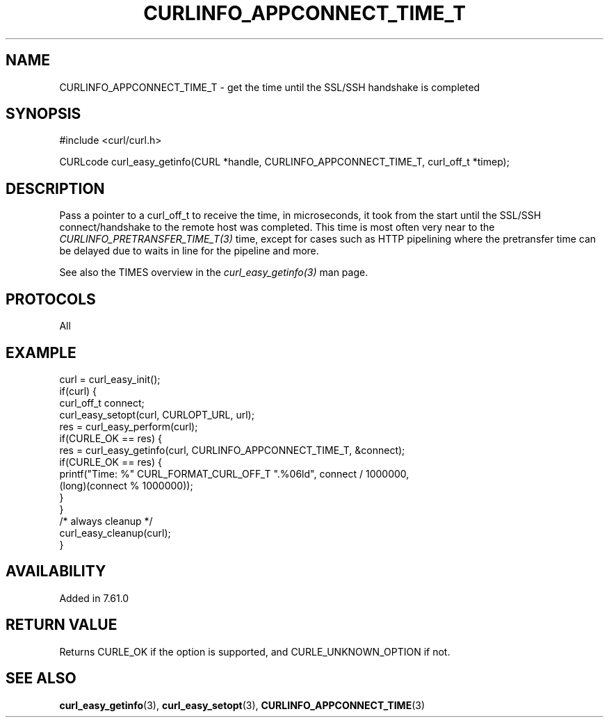 .\" **************************************************************************
.\" *                                  _   _ ____  _
.\" *  Project                     ___| | | |  _ \| |
.\" *                             / __| | | | |_) | |
.\" *                            | (__| |_| |  _ <| |___
.\" *                             \___|\___/|_| \_\_____|
.\" *
.\" * Copyright (C) 2018, Daniel Stenberg, <daniel@haxx.se>, et al.
.\" *
.\" * This software is licensed as described in the file COPYING, which
.\" * you should have received as part of this distribution. The terms
.\" * are also available at https://curl.haxx.se/docs/copyright.html.
.\" *
.\" * You may opt to use, copy, modify, merge, publish, distribute and/or sell
.\" * copies of the Software, and permit persons to whom the Software is
.\" * furnished to do so, under the terms of the COPYING file.
.\" *
.\" * This software is distributed on an "AS IS" basis, WITHOUT WARRANTY OF ANY
.\" * KIND, either express or implied.
.\" *
.\" **************************************************************************
.\"
.TH CURLINFO_APPCONNECT_TIME_T 3 "May 17, 2018" "libcurl 7.64.0" "curl_easy_getinfo options"

.SH NAME
CURLINFO_APPCONNECT_TIME_T \- get the time until the SSL/SSH handshake is completed
.SH SYNOPSIS
#include <curl/curl.h>

CURLcode curl_easy_getinfo(CURL *handle, CURLINFO_APPCONNECT_TIME_T, curl_off_t *timep);
.SH DESCRIPTION
Pass a pointer to a curl_off_t to receive the time, in microseconds,
it took from the
start until the SSL/SSH connect/handshake to the remote host was completed.
This time is most often very near to the \fICURLINFO_PRETRANSFER_TIME_T(3)\fP
time, except for cases such as HTTP pipelining where the pretransfer time can
be delayed due to waits in line for the pipeline and more.

See also the TIMES overview in the \fIcurl_easy_getinfo(3)\fP man page.
.SH PROTOCOLS
All
.SH EXAMPLE
.nf
curl = curl_easy_init();
if(curl) {
  curl_off_t connect;
  curl_easy_setopt(curl, CURLOPT_URL, url);
  res = curl_easy_perform(curl);
  if(CURLE_OK == res) {
    res = curl_easy_getinfo(curl, CURLINFO_APPCONNECT_TIME_T, &connect);
    if(CURLE_OK == res) {
      printf("Time: %" CURL_FORMAT_CURL_OFF_T ".%06ld", connect / 1000000,
             (long)(connect % 1000000));
    }
  }
  /* always cleanup */
  curl_easy_cleanup(curl);
}
.fi
.SH AVAILABILITY
Added in 7.61.0
.SH RETURN VALUE
Returns CURLE_OK if the option is supported, and CURLE_UNKNOWN_OPTION if not.
.SH "SEE ALSO"
.BR curl_easy_getinfo "(3), " curl_easy_setopt "(3), " CURLINFO_APPCONNECT_TIME "(3)"
